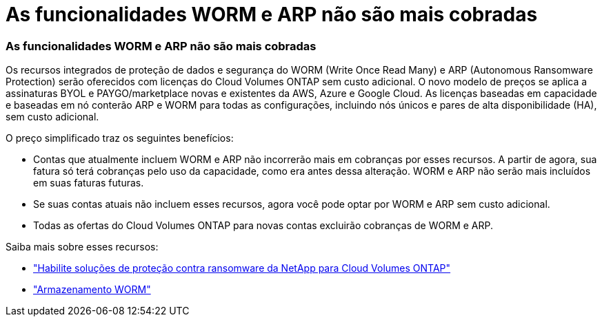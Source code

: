 = As funcionalidades WORM e ARP não são mais cobradas
:allow-uri-read: 




=== As funcionalidades WORM e ARP não são mais cobradas

Os recursos integrados de proteção de dados e segurança do WORM (Write Once Read Many) e ARP (Autonomous Ransomware Protection) serão oferecidos com licenças do Cloud Volumes ONTAP sem custo adicional.  O novo modelo de preços se aplica a assinaturas BYOL e PAYGO/marketplace novas e existentes da AWS, Azure e Google Cloud.  As licenças baseadas em capacidade e baseadas em nó conterão ARP e WORM para todas as configurações, incluindo nós únicos e pares de alta disponibilidade (HA), sem custo adicional.

O preço simplificado traz os seguintes benefícios:

* Contas que atualmente incluem WORM e ARP não incorrerão mais em cobranças por esses recursos.  A partir de agora, sua fatura só terá cobranças pelo uso da capacidade, como era antes dessa alteração.  WORM e ARP não serão mais incluídos em suas faturas futuras.
* Se suas contas atuais não incluem esses recursos, agora você pode optar por WORM e ARP sem custo adicional.
* Todas as ofertas do Cloud Volumes ONTAP para novas contas excluirão cobranças de WORM e ARP.


Saiba mais sobre esses recursos:

* https://docs.netapp.com/us-en/bluexp-cloud-volumes-ontap/task-protecting-ransomware.html["Habilite soluções de proteção contra ransomware da NetApp para Cloud Volumes ONTAP"]
* https://docs.netapp.com/us-en/bluexp-cloud-volumes-ontap/concept-worm.html["Armazenamento WORM"]

